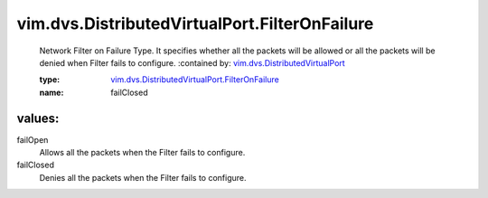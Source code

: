 .. _vim.dvs.DistributedVirtualPort: ../../../vim/dvs/DistributedVirtualPort.rst

.. _vim.dvs.DistributedVirtualPort.FilterOnFailure: ../../../vim/dvs/DistributedVirtualPort/FilterOnFailure.rst

vim.dvs.DistributedVirtualPort.FilterOnFailure
==============================================
  Network Filter on Failure Type. It specifies whether all the packets will be allowed or all the packets will be denied when Filter fails to configure.
  :contained by: `vim.dvs.DistributedVirtualPort`_

  :type: `vim.dvs.DistributedVirtualPort.FilterOnFailure`_

  :name: failClosed

values:
--------

failOpen
   Allows all the packets when the Filter fails to configure.

failClosed
   Denies all the packets when the Filter fails to configure.
